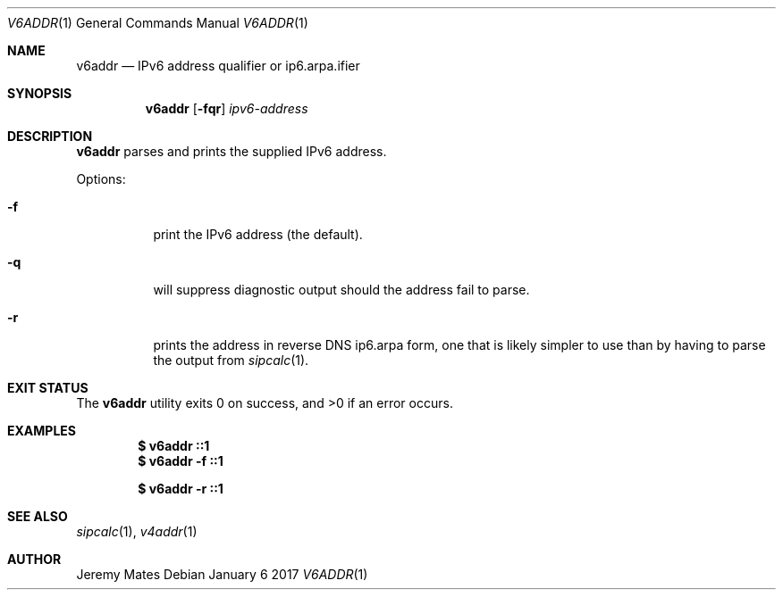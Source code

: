 .Dd January  6 2017
.Dt V6ADDR 1
.nh
.Os
.Sh NAME
.Nm v6addr
.Nd IPv6 address qualifier or ip6.arpa.ifier
.Sh SYNOPSIS
.Nm
.Bk -words
.Op Fl fqr
.Ar ipv6-address
.Ek
.Sh DESCRIPTION
.Nm
parses and prints the supplied IPv6 address.
.Pp
Options:
.Bl -tag -width Ds
.It Fl f
print the IPv6 address (the default).
.It Fl q
will suppress diagnostic output should the address fail to parse.
.It Fl r
prints the address in reverse DNS ip6.arpa form, one that is likely
simpler to use than by having to parse the output from
.Xr sipcalc 1 .
.El
.Sh EXIT STATUS
.Ex -std
.Sh EXAMPLES
.Dl $ Ic v6addr ::1
.Dl $ Ic v6addr -f ::1
.Pp
.Dl $ Ic v6addr -r ::1
.Sh SEE ALSO
.Xr sipcalc 1 ,
.Xr v4addr 1
.Sh AUTHOR
.An Jeremy Mates
